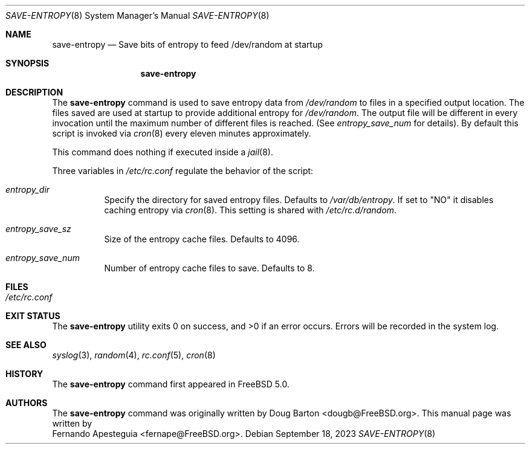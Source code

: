 .\"
.\" SPDX-License-Identifier: BSD-2-Clause
.\"
.\" Copyright (c) 2023 Fernando Apesteguia <fernando.apesteguia@gmail.com>
.\"
.\" Redistribution and use in source and binary forms, with or without
.\" modification, are permitted provided that the following conditions
.\" are met:
.\" 1. Redistributions of source code must retain the above copyright
.\"    notice, this list of conditions and the following disclaimer.
.\" 2. Redistributions in binary form must reproduce the above copyright
.\"    notice, this list of conditions and the following disclaimer in the
.\"    documentation and/or other materials provided with the distribution.
.\"
.\" THIS SOFTWARE IS PROVIDED BY THE AUTHOR AND CONTRIBUTORS ``AS IS'' AND
.\" ANY EXPRESS OR IMPLIED WARRANTIES, INCLUDING, BUT NOT LIMITED TO, THE
.\" IMPLIED WARRANTIES OF MERCHANTABILITY AND FITNESS FOR A PARTICULAR PURPOSE
.\" ARE DISCLAIMED.  IN NO EVENT SHALL THE AUTHOR OR CONTRIBUTORS BE LIABLE
.\" FOR ANY DIRECT, INDIRECT, INCIDENTAL, SPECIAL, EXEMPLARY, OR CONSEQUENTIAL
.\" DAMAGES (INCLUDING, BUT NOT LIMITED TO, PROCUREMENT OF SUBSTITUTE GOODS
.\" OR SERVICES; LOSS OF USE, DATA, OR PROFITS; OR BUSINESS INTERRUPTION)
.\" HOWEVER CAUSED AND ON ANY THEORY OF LIABILITY, WHETHER IN CONTRACT, STRICT
.\" LIABILITY, OR TORT (INCLUDING NEGLIGENCE OR OTHERWISE) ARISING IN ANY WAY
.\" OUT OF THE USE OF THIS SOFTWARE, EVEN IF ADVISED OF THE POSSIBILITY OF
.\" SUCH DAMAGE.
.\"
.Dd September 18, 2023
.Dt SAVE-ENTROPY 8
.Os
.Sh NAME
.Nm save-entropy
.Nd Save bits of entropy to feed /dev/random at startup
.Sh SYNOPSIS
.Nm save-entropy
.Sh DESCRIPTION
The
.Nm
command is used to save entropy data from
.Pa /dev/random
to files in a specified output location.
The files saved are used at startup to provide additional entropy for
.Pa /dev/random .
The output file will be different in every invocation until the maximum number
of different files is reached.
(See
.Em entropy_save_num
for details).
By default this script is invoked via
.Xr cron 8
every eleven minutes approximately.
.Pp
This command does nothing if executed inside a
.Xr jail 8 .
.Pp
Three variables in
.Pa /etc/rc.conf
regulate the behavior of the script:
.Bl -tag -width Ds
.It Va entropy_dir
Specify the directory for saved entropy files.
Defaults to
.Pa /var/db/entropy .
If set to "NO" it disables caching entropy via
.Xr cron 8 .
This setting is shared with
.Pa /etc/rc.d/random .
.It Va entropy_save_sz
Size of the entropy cache files.
Defaults to 4096.
.It Va entropy_save_num
Number of entropy cache files to save.
Defaults to 8.
.El
.Sh FILES
.Bl -tag -width Ds
.It Pa /etc/rc.conf
.El
.Sh EXIT STATUS
.Ex -std
Errors will be recorded in the system log.
.Sh SEE ALSO
.Xr syslog 3 ,
.Xr random 4 ,
.Xr rc.conf 5 ,
.Xr cron 8
.Sh HISTORY
The
.Nm
command first appeared in
.Fx 5.0 .
.Sh AUTHORS
The
.Nm
command was originally written by
.An Doug Barton <dougb@FreeBSD.org> .
This manual page was written by
.An Fernando Apesteguia <fernape@FreeBSD.org> .
